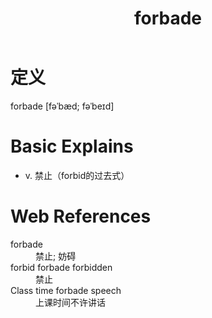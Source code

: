 #+title: forbade
#+roam_tags:英语单词

* 定义
  
forbade [fəˈbæd; fəˈbeɪd]

* Basic Explains
- v. 禁止（forbid的过去式）

* Web References
- forbade :: 禁止; 妨碍
- forbid forbade forbidden :: 禁止
- Class time forbade speech :: 上课时间不许讲话
